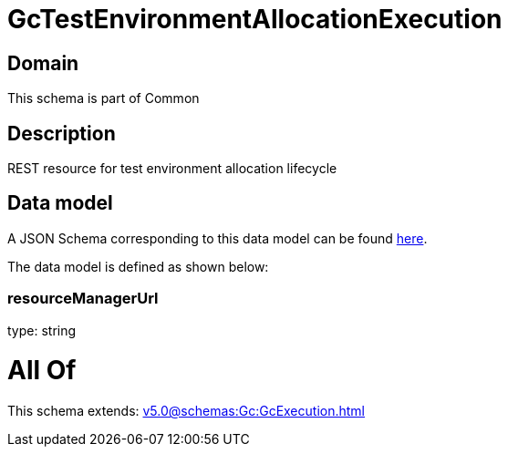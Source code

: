 = GcTestEnvironmentAllocationExecution

[#domain]
== Domain

This schema is part of Common

[#description]
== Description

REST resource for test environment allocation lifecycle


[#data_model]
== Data model

A JSON Schema corresponding to this data model can be found https://tmforum.org[here].

The data model is defined as shown below:


=== resourceManagerUrl
type: string


= All Of 
This schema extends: xref:v5.0@schemas:Gc:GcExecution.adoc[]
